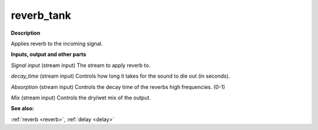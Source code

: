 reverb_tank
===========

.. _reverb_tank:

**Description**

Applies reverb to the incoming signal.

**Inputs, output and other parts**

*Signal input* (stream input) The stream to apply reverb to.

*decay_time* (stream input) Controls how long it takes for the sound to die out (in seconds).

*Absorption* (stream input) Controls the decay time of the reverbs high frequencies. (0-1)

*Mix* (stream input) Controls the dry/wet mix of the output.

**See also:**

:ref:`reverb <reverb>`, :ref:`delay <delay>`

